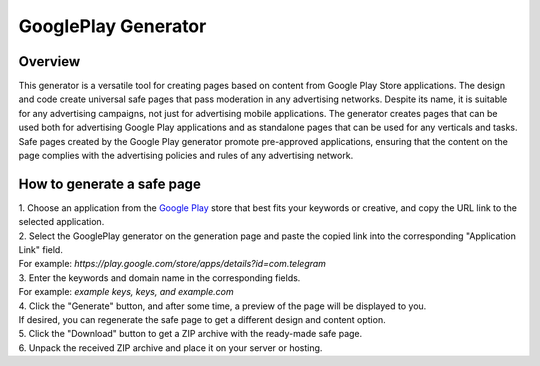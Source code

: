 GooglePlay Generator
====================

Overview
--------

This generator is a versatile tool for creating pages based on content from Google Play Store applications. The design and code create universal safe pages that pass moderation in any advertising networks. Despite its name, it is suitable for any advertising campaigns, not just for advertising mobile applications. The generator creates pages that can be used both for advertising Google Play applications and as standalone pages that can be used for any verticals and tasks. Safe pages created by the Google Play generator promote pre-approved applications, ensuring that the content on the page complies with the advertising policies and rules of any advertising network.

How to generate a safe page
----------------------------

| 1. Choose an application from the `Google Play <https://play.google.com/store/games?hl=en&gl=US>`_ store that best fits your keywords or creative, and copy the URL link to the selected application.

| 2. Select the GooglePlay generator on the generation page and paste the copied link into the corresponding "Application Link" field.
| For example: *https://play.google.com/store/apps/details?id=com.telegram*

| 3. Enter the keywords and domain name in the corresponding fields.
| For example: *example keys, keys, and example.com*

| 4. Click the "Generate" button, and after some time, a preview of the page will be displayed to you.
| If desired, you can regenerate the safe page to get a different design and content option.

| 5. Click the "Download" button to get a ZIP archive with the ready-made safe page.

| 6. Unpack the received ZIP archive and place it on your server or hosting.

